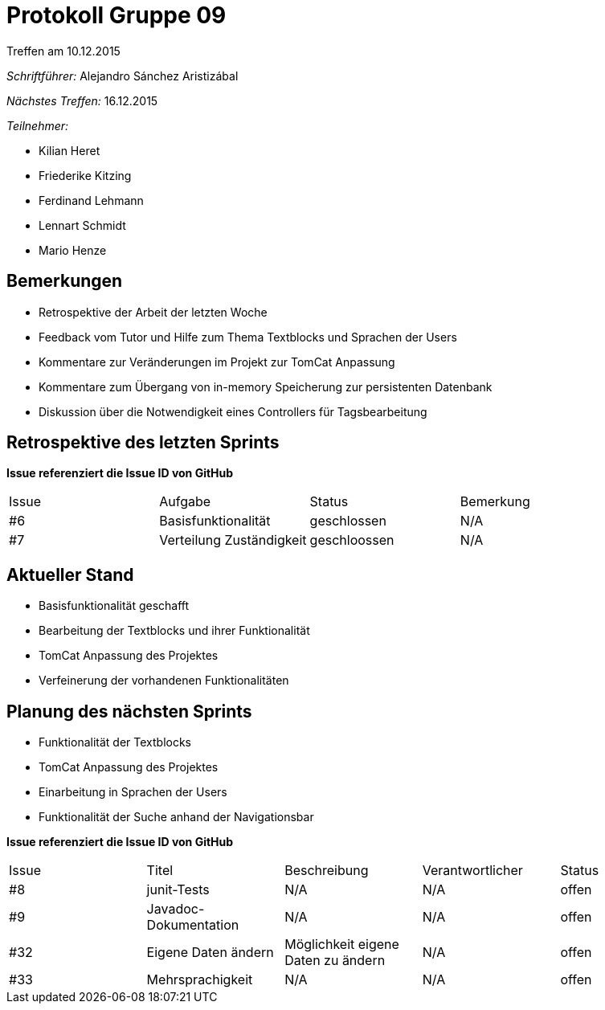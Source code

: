 = Protokoll Gruppe 09
__Treffen am 10.12.2015__

__Schriftführer:__ Alejandro Sánchez Aristizábal

__Nächstes Treffen:__ 16.12.2015

.__Teilnehmer:__

* Kilian Heret
* Friederike Kitzing
* Ferdinand Lehmann
* Lennart Schmidt
* Mario Henze

== Bemerkungen
* Retrospektive der Arbeit der letzten Woche
* Feedback vom Tutor und Hilfe zum Thema Textblocks und Sprachen der Users
* Kommentare zur Veränderungen im Projekt zur TomCat Anpassung
* Kommentare zum Übergang von in-memory Speicherung zur persistenten Datenbank
* Diskussion über die Notwendigkeit eines Controllers für Tagsbearbeitung

== Retrospektive des letzten Sprints
*Issue referenziert die Issue ID von GitHub*

// See http://asciidoctor.org/docs/user-manual/=tables
[option="headers"]
|===
|Issue |Aufgabe                                   |Status         |Bemerkung
|#6    |Basisfunktionalität                       |geschlossen    |N/A
|#7    |Verteilung Zuständigkeit                  |geschloossen   |N/A
|===


== Aktueller Stand
* Basisfunktionalität geschafft
* Bearbeitung der Textblocks und ihrer Funktionalität
* TomCat Anpassung des Projektes
* Verfeinerung der vorhandenen Funktionalitäten

== Planung des nächsten Sprints
* Funktionalität der Textblocks
* TomCat Anpassung des Projektes
* Einarbeitung in Sprachen der Users
* Funktionalität der Suche anhand der Navigationsbar

*Issue referenziert die Issue ID von GitHub*

// See http://asciidoctor.org/docs/user-manual/=tables
[option="headers"]
|===
|Issue |Titel          |Beschreibung                   |Verantwortlicher |Status
|#8    |junit-Tests    |N/A                            |N/A              |offen
|#9    |Javadoc-Dokumentation|N/A                      |N/A              |offen
|#32   |Eigene Daten ändern |Möglichkeit eigene Daten zu ändern |N/A     |offen
|#33   |Mehrsprachigkeit |N/A                          |N/A              |offen
|===
